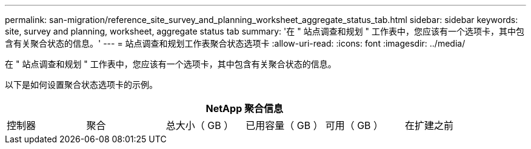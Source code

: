 ---
permalink: san-migration/reference_site_survey_and_planning_worksheet_aggregate_status_tab.html 
sidebar: sidebar 
keywords: site, survey and planning, worksheet, aggregate status tab 
summary: '在 " 站点调查和规划 " 工作表中，您应该有一个选项卡，其中包含有关聚合状态的信息。' 
---
= 站点调查和规划工作表聚合状态选项卡
:allow-uri-read: 
:icons: font
:imagesdir: ../media/


[role="lead"]
在 " 站点调查和规划 " 工作表中，您应该有一个选项卡，其中包含有关聚合状态的信息。

以下是如何设置聚合状态选项卡的示例。

[cols="6*"]
|===
6+| NetApp 聚合信息 


 a| 
控制器
 a| 
聚合
 a| 
总大小（ GB ）
 a| 
已用容量（ GB ）
 a| 
可用（ GB ）
 a| 
在扩建之前

|===